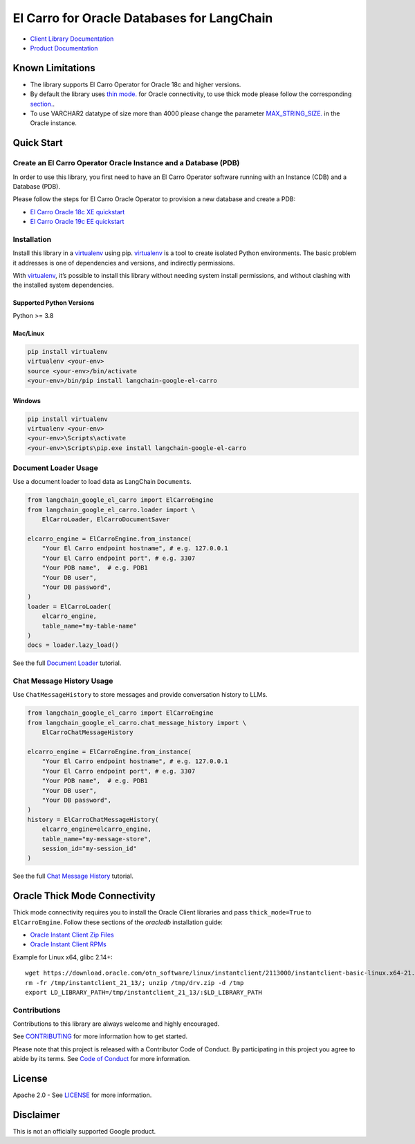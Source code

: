 El Carro for Oracle Databases for LangChain
==================================================

|preview| |pypi| |versions|

- `Client Library Documentation`_
- `Product Documentation`_

.. |preview| image:: https://img.shields.io/badge/support-preview-orange.svg
   :target: https://github.com/googleapis/google-cloud-python/blob/main/README.rst#stability-levels
.. |pypi| image:: https://img.shields.io/pypi/v/langchain-google-el-carro.svg  
   :target: https://pypi.org/project/langchain-google-el-carro/
.. |versions| image:: https://img.shields.io/pypi/pyversions/langchain-google-el-carro.svg
   :target: https://pypi.org/project/langchain-google-el-carro/
.. _Client Library Documentation: https://cloud.google.com/python/docs/reference/langchain-google-el-carro/latest
.. _Product Documentation: https://github.com/GoogleCloudPlatform/elcarro-oracle-operator

Known Limitations
-----------------

- The library supports El Carro Operator for Oracle 18c and higher versions.

- By default the library uses `thin mode.`_ for Oracle connectivity,
  to use thick mode please follow the corresponding `section.`_.

- To use VARCHAR2 datatype of size more than 4000 please change the parameter `MAX_STRING_SIZE.`_
  in the Oracle instance.

.. _thin mode.: https://python-oracledb.readthedocs.io/en/latest/user_guide/appendix_b.html
.. _section.: #oracle-thick-mode-connectivity
.. _MAX_STRING_SIZE.: https://docs.oracle.com/en/database/oracle/oracle-database/19/refrn/MAX_STRING_SIZE.html#GUID-D424D23B-0933-425F-BC69-9C0E6724693C

Quick Start
-----------

Create an El Carro Operator Oracle Instance and a Database (PDB)
~~~~~~~~~~~~~~~~~~~~~~~~~~~~~~~~~~~~~~~~~~~~~~~~~~~~~~~~~~~~~~~~

In order to use this library, you first need to have an El Carro Operator
software running with an Instance (CDB) and a Database (PDB).

Please follow the steps for El Carro Oracle Operator to provision a new database
and create a PDB:

- `El Carro Oracle 18c XE quickstart`_
- `El Carro Oracle 19c EE quickstart`_

.. _El Carro Oracle 18c XE quickstart: https://github.com/GoogleCloudPlatform/elcarro-oracle-operator/blob/main/docs/content/quickstart-18c-xe.md
.. _El Carro Oracle 19c EE quickstart: https://github.com/GoogleCloudPlatform/elcarro-oracle-operator/blob/main/docs/content/quickstart-19c-ee.md


Installation
~~~~~~~~~~~~

Install this library in a `virtualenv`_ using pip. `virtualenv`_ is a tool to create isolated Python environments. The basic problem it addresses is
one of dependencies and versions, and indirectly permissions.

With `virtualenv`_, it’s
possible to install this library without needing system install
permissions, and without clashing with the installed system
dependencies.

.. _`virtualenv`: https://virtualenv.pypa.io/en/latest/

Supported Python Versions
^^^^^^^^^^^^^^^^^^^^^^^^^

Python >= 3.8

Mac/Linux
^^^^^^^^^

.. code-block:: console

   pip install virtualenv
   virtualenv <your-env>
   source <your-env>/bin/activate
   <your-env>/bin/pip install langchain-google-el-carro

Windows
^^^^^^^

.. code-block:: console

    pip install virtualenv
    virtualenv <your-env>
    <your-env>\Scripts\activate
    <your-env>\Scripts\pip.exe install langchain-google-el-carro


Document Loader Usage
~~~~~~~~~~~~~~~~~~~~~

Use a document loader to load data as LangChain ``Document``\ s.

.. code-block:: python

    from langchain_google_el_carro import ElCarroEngine
    from langchain_google_el_carro.loader import \
        ElCarroLoader, ElCarroDocumentSaver

    elcarro_engine = ElCarroEngine.from_instance(
        "Your El Carro endpoint hostname", # e.g. 127.0.0.1
        "Your El Carro endpoint port", # e.g. 3307
        "Your PDB name",  # e.g. PDB1
        "Your DB user",
        "Your DB password",
    )
    loader = ElCarroLoader(
        elcarro_engine,
        table_name="my-table-name"
    )
    docs = loader.lazy_load()

See the full `Document Loader`_ tutorial.

.. _`Document Loader`: https://github.com/googleapis/langchain-google-el-carro-python/blob/main/docs/document_loader.ipynb

Chat Message History Usage
~~~~~~~~~~~~~~~~~~~~~~~~~~

Use ``ChatMessageHistory`` to store messages and provide conversation
history to LLMs.

.. code:: python

    from langchain_google_el_carro import ElCarroEngine
    from langchain_google_el_carro.chat_message_history import \
        ElCarroChatMessageHistory

    elcarro_engine = ElCarroEngine.from_instance(
        "Your El Carro endpoint hostname", # e.g. 127.0.0.1
        "Your El Carro endpoint port", # e.g. 3307
        "Your PDB name",  # e.g. PDB1
        "Your DB user",
        "Your DB password",
    )
    history = ElCarroChatMessageHistory(
        elcarro_engine=elcarro_engine, 
        table_name="my-message-store",
        session_id="my-session_id"
    )

See the full `Chat Message History`_ tutorial.

.. _`Chat Message History`: https://github.com/googleapis/langchain-google-el-carro-python/blob/main/docs/chat_message_history.ipynb


Oracle Thick Mode Connectivity
------------------------------

Thick mode connectivity requires you to install the Oracle Client libraries and pass ``thick_mode=True`` to ``ElCarroEngine``. Follow these sections of the `oracledb` installation guide:

- `Oracle Instant Client Zip Files`_
- `Oracle Instant Client RPMs`_

Example for Linux x64, glibc 2.14+::

    wget https://download.oracle.com/otn_software/linux/instantclient/2113000/instantclient-basic-linux.x64-21.13.0.0.0dbru.zip -O /tmp/drv.zip
    rm -fr /tmp/instantclient_21_13/; unzip /tmp/drv.zip -d /tmp
    export LD_LIBRARY_PATH=/tmp/instantclient_21_13/:$LD_LIBRARY_PATH

.. _Oracle Instant Client Zip Files: https://python-oracledb.readthedocs.io/en/latest/user_guide/installation.html#oracle-instant-client-zip-files
.. _Oracle Instant Client RPMs: https://python-oracledb.readthedocs.io/en/latest/user_guide/installation.html#oracle-instant-client-rpms


Contributions
~~~~~~~~~~~~~

Contributions to this library are always welcome and highly encouraged.

See `CONTRIBUTING`_ for more information how to get started.

Please note that this project is released with a Contributor Code of Conduct. By participating in
this project you agree to abide by its terms. See `Code of Conduct`_ for more
information.

.. _`CONTRIBUTING`: https://github.com/googleapis/langchain-google-el-carro-python/blob/main/CONTRIBUTING.md
.. _`Code of Conduct`: https://github.com/googleapis/langchain-google-el-carro-python/blob/main/CODE_OF_CONDUCT.md

License
-------

Apache 2.0 - See
`LICENSE <https://github.com/googleapis/langchain-google-el-carro-python/tree/main/LICENSE>`_
for more information.

Disclaimer
----------

This is not an officially supported Google product.
